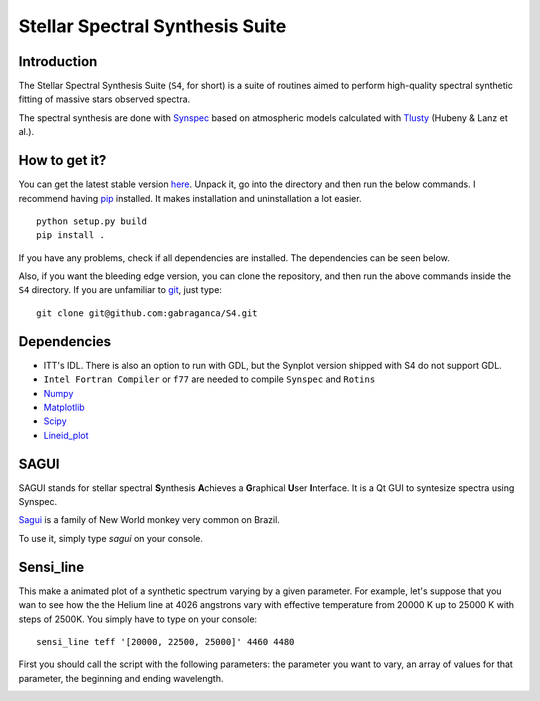 Stellar Spectral Synthesis Suite
================================

Introduction
------------

The Stellar Spectral Synthesis Suite (``S4``, for short) is a suite of routines
aimed to perform high-quality spectral synthetic fitting of massive stars
observed spectra.

The spectral synthesis are done with
`Synspec <http://nova.astro.umd.edu/Synspec49/synspec.html>`_ based on
atmospheric models calculated with `Tlusty <http://nova.astro.umd.edu/>`_
(Hubeny & Lanz et al.).

How to get it?
--------------

You can get the latest stable version
`here <https://github.com/gabraganca/S4/releases>`_. Unpack it, go into the
directory and then run the below commands. I recommend having
`pip <https://pypi.python.org/pypi/pip>`_ installed.
It makes installation and uninstallation a lot easier.

::

    python setup.py build
    pip install .

If you have any problems, check if all dependencies are installed. The
dependencies can be seen below.

Also, if you want the bleeding edge version, you can clone the repository, and
then run the above commands inside the ``S4`` directory. If you are unfamiliar
to `git <http://git-scm.com/>`_, just type:

::

     git clone git@github.com:gabraganca/S4.git


Dependencies
------------

- ITT's IDL. There is also an option to run with GDL, but the Synplot version
  shipped with S4 do not support GDL.

- ``Intel Fortran Compiler`` or ``f77`` are needed to compile
  ``Synspec`` and ``Rotins``

- `Numpy <http://www.numpy.org/>`_

- `Matplotlib <http://matplotlib.org/>`_

- `Scipy <http://www.scipy.org/>`_

- `Lineid_plot <https://github.com/phn/lineid_plot>`_


SAGUI
-----

SAGUI stands for stellar spectral **S**\ynthesis **A**\chieves a **G**\raphical
**U**\ser **I**\nterface. It is a Qt GUI to syntesize spectra using Synspec.

`Sagui <http://en.wikipedia.org/wiki/Callitrichinae>`_ is a family of New World
monkey very common on Brazil.

To use it, simply type *sagui* on your console.


Sensi_line
----------

This make a animated plot of a synthetic spectrum varying by a given parameter.
For example, let's suppose that you wan to see how the the Helium line at 4026
angstrons vary with effective temperature from 20000 K up to 25000 K with steps
of 2500K. You simply have to type on your console:

::

    sensi_line teff '[20000, 22500, 25000]' 4460 4480

First you should call the script with the following parameters: the parameter
you want to vary, an array of values for that parameter, the beginning and
ending wavelength.


.. image:: https://d2weczhvl823v0.cloudfront.net/gabraganca/s4/trend.png
   :alt: Bitdeli badge
   :target: https://bitdeli.com/free

